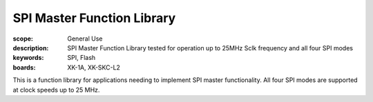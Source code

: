 SPI Master Function Library
===========================

:scope: General Use
:description: SPI Master Function Library tested for operation up to 25MHz Sclk frequency and all four SPI modes
:keywords: SPI, Flash
:boards: XK-1A, XK-SKC-L2

This is a function library for applications needing to implement SPI master functionality. All four SPI modes are supported at clock speeds up to 25 MHz.
